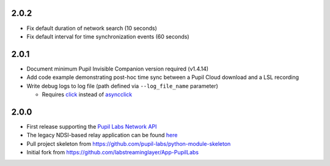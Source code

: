 2.0.2
#####
- Fix default duration of network search (10 seconds)
- Fix default interval for time synchronization events (60 seconds)

2.0.1
#####
- Document minimum Pupil Invisible Companion version required (v1.4.14)
- Add code example demonstrating post-hoc time sync between a Pupil Cloud download and
  a LSL recording
- Write debug logs to log file (path defined via ``--log_file_name`` parameter)

  - Requires `click <https://pypi.org/project/click/>`_ instead of `asyncclick
    <https://pypi.org/project/asyncclick/>`_

2.0.0
#####
- First release supporting the `Pupil Labs Network API <https://github.com/pupil-labs/realtime-network-api>`_
- The legacy NDSI-based relay application can be found
  `here <https://github.com/labstreaminglayer/App-PupilLabs/tree/legacy-pi-lsl-relay/pupil_invisible_lsl_relay>`_

- Pull project skeleton from `<https://github.com/pupil-labs/python-module-skeleton>`_
- Initial fork from `<https://github.com/labstreaminglayer/App-PupilLabs>`_
